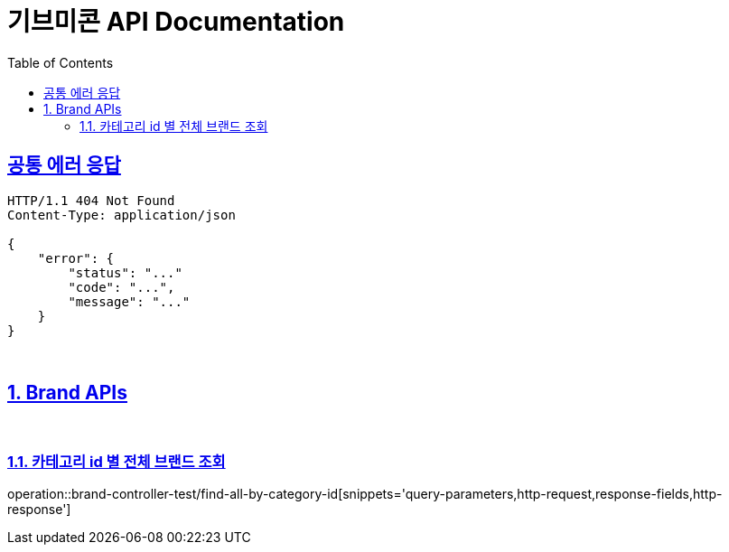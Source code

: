 = 기브미콘 API Documentation
:doctype: book
:icons: font
:source-highlighter: highlightjs
:toc: left
:toclevels: 2
:sectlinks:
:docinfo: shared-head

== 공통 에러 응답
----
HTTP/1.1 404 Not Found
Content-Type: application/json

{
    "error": {
        "status": "..."
        "code": "...",
        "message": "..."
    }
}
----
{sp} +

:sectnums:
== Brand APIs
{sp} +

=== 카테고리 id 별 전체 브랜드 조회
operation::brand-controller-test/find-all-by-category-id[snippets='query-parameters,http-request,response-fields,http-response']
{sp} +